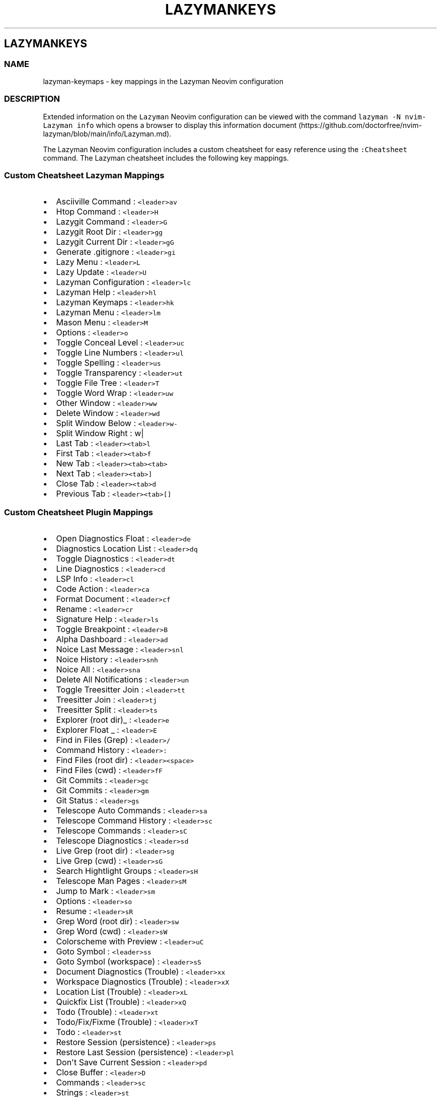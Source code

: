 '\" t
.\" Automatically generated by Pandoc 2.19.2
.\"
.\" Define V font for inline verbatim, using C font in formats
.\" that render this, and otherwise B font.
.ie "\f[CB]x\f[]"x" \{\
. ftr V B
. ftr VI BI
. ftr VB B
. ftr VBI BI
.\}
.el \{\
. ftr V CR
. ftr VI CI
. ftr VB CB
. ftr VBI CBI
.\}
.TH "LAZYMANKEYS" "5" "March 13, 2023" "lazyman 2.1.8" "User Manual"
.hy
.SH LAZYMANKEYS
.SS NAME
.PP
lazyman-keymaps - key mappings in the Lazyman Neovim configuration
.SS DESCRIPTION
.PP
Extended information on the \f[V]Lazyman\f[R] Neovim configuration can
be viewed with the command \f[V]lazyman -N nvim-Lazyman info\f[R] which
opens a browser to display this information
document (https://github.com/doctorfree/nvim-lazyman/blob/main/info/Lazyman.md).
.PP
The Lazyman Neovim configuration includes a custom cheatsheet for easy
reference using the \f[V]:Cheatsheet\f[R] command.
The Lazyman cheatsheet includes the following key mappings.
.SS Custom Cheatsheet Lazyman Mappings
.IP \[bu] 2
Asciiville Command : \f[V]<leader>av\f[R]
.IP \[bu] 2
Htop Command : \f[V]<leader>H\f[R]
.IP \[bu] 2
Lazygit Command : \f[V]<leader>G\f[R]
.IP \[bu] 2
Lazygit Root Dir : \f[V]<leader>gg\f[R]
.IP \[bu] 2
Lazygit Current Dir : \f[V]<leader>gG\f[R]
.IP \[bu] 2
Generate .gitignore : \f[V]<leader>gi\f[R]
.IP \[bu] 2
Lazy Menu : \f[V]<leader>L\f[R]
.IP \[bu] 2
Lazy Update : \f[V]<leader>U\f[R]
.IP \[bu] 2
Lazyman Configuration : \f[V]<leader>lc\f[R]
.IP \[bu] 2
Lazyman Help : \f[V]<leader>hl\f[R]
.IP \[bu] 2
Lazyman Keymaps : \f[V]<leader>hk\f[R]
.IP \[bu] 2
Lazyman Menu : \f[V]<leader>lm\f[R]
.IP \[bu] 2
Mason Menu : \f[V]<leader>M\f[R]
.IP \[bu] 2
Options : \f[V]<leader>o\f[R]
.IP \[bu] 2
Toggle Conceal Level : \f[V]<leader>uc\f[R]
.IP \[bu] 2
Toggle Line Numbers : \f[V]<leader>ul\f[R]
.IP \[bu] 2
Toggle Spelling : \f[V]<leader>us\f[R]
.IP \[bu] 2
Toggle Transparency : \f[V]<leader>ut\f[R]
.IP \[bu] 2
Toggle File Tree : \f[V]<leader>T\f[R]
.IP \[bu] 2
Toggle Word Wrap : \f[V]<leader>uw\f[R]
.IP \[bu] 2
Other Window : \f[V]<leader>ww\f[R]
.IP \[bu] 2
Delete Window : \f[V]<leader>wd\f[R]
.IP \[bu] 2
Split Window Below : \f[V]<leader>w-\f[R]
.IP \[bu] 2
Split Window Right : w|
.IP \[bu] 2
Last Tab : \f[V]<leader><tab>l\f[R]
.IP \[bu] 2
First Tab : \f[V]<leader><tab>f\f[R]
.IP \[bu] 2
New Tab : \f[V]<leader><tab><tab>\f[R]
.IP \[bu] 2
Next Tab : \f[V]<leader><tab>]\f[R]
.IP \[bu] 2
Close Tab : \f[V]<leader><tab>d\f[R]
.IP \[bu] 2
Previous Tab : \f[V]<leader><tab>[]\f[R]
.SS Custom Cheatsheet Plugin Mappings
.IP \[bu] 2
Open Diagnostics Float : \f[V]<leader>de\f[R]
.IP \[bu] 2
Diagnostics Location List : \f[V]<leader>dq\f[R]
.IP \[bu] 2
Toggle Diagnostics : \f[V]<leader>dt\f[R]
.IP \[bu] 2
Line Diagnostics : \f[V]<leader>cd\f[R]
.IP \[bu] 2
LSP Info : \f[V]<leader>cl\f[R]
.IP \[bu] 2
Code Action : \f[V]<leader>ca\f[R]
.IP \[bu] 2
Format Document : \f[V]<leader>cf\f[R]
.IP \[bu] 2
Rename : \f[V]<leader>cr\f[R]
.IP \[bu] 2
Signature Help : \f[V]<leader>ls\f[R]
.IP \[bu] 2
Toggle Breakpoint : \f[V]<leader>B\f[R]
.IP \[bu] 2
Alpha Dashboard : \f[V]<leader>ad\f[R]
.IP \[bu] 2
Noice Last Message : \f[V]<leader>snl\f[R]
.IP \[bu] 2
Noice History : \f[V]<leader>snh\f[R]
.IP \[bu] 2
Noice All : \f[V]<leader>sna\f[R]
.IP \[bu] 2
Delete All Notifications : \f[V]<leader>un\f[R]
.IP \[bu] 2
Toggle Treesitter Join : \f[V]<leader>tt\f[R]
.IP \[bu] 2
Treesitter Join : \f[V]<leader>tj\f[R]
.IP \[bu] 2
Treesitter Split : \f[V]<leader>ts\f[R]
.IP \[bu] 2
Explorer (root dir)_ : \f[V]<leader>e\f[R]
.IP \[bu] 2
Explorer Float _ : \f[V]<leader>E\f[R]
.IP \[bu] 2
Find in Files (Grep) : \f[V]<leader>/\f[R]
.IP \[bu] 2
Command History : \f[V]<leader>:\f[R]
.IP \[bu] 2
Find Files (root dir) : \f[V]<leader><space>\f[R]
.IP \[bu] 2
Find Files (cwd) : \f[V]<leader>fF\f[R]
.IP \[bu] 2
Git Commits : \f[V]<leader>gc\f[R]
.IP \[bu] 2
Git Commits : \f[V]<leader>gm\f[R]
.IP \[bu] 2
Git Status : \f[V]<leader>gs\f[R]
.IP \[bu] 2
Telescope Auto Commands : \f[V]<leader>sa\f[R]
.IP \[bu] 2
Telescope Command History : \f[V]<leader>sc\f[R]
.IP \[bu] 2
Telescope Commands : \f[V]<leader>sC\f[R]
.IP \[bu] 2
Telescope Diagnostics : \f[V]<leader>sd\f[R]
.IP \[bu] 2
Live Grep (root dir) : \f[V]<leader>sg\f[R]
.IP \[bu] 2
Live Grep (cwd) : \f[V]<leader>sG\f[R]
.IP \[bu] 2
Search Hightlight Groups : \f[V]<leader>sH\f[R]
.IP \[bu] 2
Telescope Man Pages : \f[V]<leader>sM\f[R]
.IP \[bu] 2
Jump to Mark : \f[V]<leader>sm\f[R]
.IP \[bu] 2
Options : \f[V]<leader>so\f[R]
.IP \[bu] 2
Resume : \f[V]<leader>sR\f[R]
.IP \[bu] 2
Grep Word (root dir) : \f[V]<leader>sw\f[R]
.IP \[bu] 2
Grep Word (cwd) : \f[V]<leader>sW\f[R]
.IP \[bu] 2
Colorscheme with Preview : \f[V]<leader>uC\f[R]
.IP \[bu] 2
Goto Symbol : \f[V]<leader>ss\f[R]
.IP \[bu] 2
Goto Symbol (workspace) : \f[V]<leader>sS\f[R]
.IP \[bu] 2
Document Diagnostics (Trouble) : \f[V]<leader>xx\f[R]
.IP \[bu] 2
Workspace Diagnostics (Trouble) : \f[V]<leader>xX\f[R]
.IP \[bu] 2
Location List (Trouble) : \f[V]<leader>xL\f[R]
.IP \[bu] 2
Quickfix List (Trouble) : \f[V]<leader>xQ\f[R]
.IP \[bu] 2
Todo (Trouble) : \f[V]<leader>xt\f[R]
.IP \[bu] 2
Todo/Fix/Fixme (Trouble) : \f[V]<leader>xT\f[R]
.IP \[bu] 2
Todo : \f[V]<leader>st\f[R]
.IP \[bu] 2
Restore Session (persistence) : \f[V]<leader>ps\f[R]
.IP \[bu] 2
Restore Last Session (persistence) : \f[V]<leader>pl\f[R]
.IP \[bu] 2
Don\[aq]t Save Current Session : \f[V]<leader>pd\f[R]
.IP \[bu] 2
Close Buffer : \f[V]<leader>D\f[R]
.IP \[bu] 2
Commands : \f[V]<leader>sc\f[R]
.IP \[bu] 2
Strings : \f[V]<leader>st\f[R]
.IP \[bu] 2
Help : \f[V]<leader>s?\f[R]
.IP \[bu] 2
Headings : \f[V]<leader>sh\f[R]
.IP \[bu] 2
Keymaps : \f[V]<leader>sk\f[R]
.IP \[bu] 2
Vim Options : \f[V]<leader>sO\f[R]
.IP \[bu] 2
Projects : \f[V]<leader>sp\f[R]
.IP \[bu] 2
Registers : \f[V]<leader>sR\f[R]
.IP \[bu] 2
Text Under Cursor : \f[V]<leader>ss\f[R]
.IP \[bu] 2
Emoji : \f[V]<leader>sS\f[R]
.IP \[bu] 2
Search History : \f[V]<leader>s:\f[R]
.IP \[bu] 2
Command History : \f[V]<leader>s;\f[R]
.IP \[bu] 2
Fuzzy Search : \f[V]<leader>sf\f[R]
.IP \[bu] 2
Branches : \f[V]<leader>gh\f[R]
.IP \[bu] 2
File Browser : \f[V]<leader>fb\f[R]
.IP \[bu] 2
Zoxide : \f[V]<leader>fz\f[R]
.IP \[bu] 2
Open File : \f[V]<leader>ff\f[R]
.IP \[bu] 2
Recent Files : \f[V]<leader>fr\f[R]
.IP \[bu] 2
Run \[aq]make\[aq] : \f[V]<leader>mm\f[R]
.IP \[bu] 2
Telescope : \f[V]<leader>mt\f[R]
.IP \[bu] 2
Buffer List : \f[V]<leader>bb\f[R]
.SS Terminal mappings
.IP \[bu] 2
Terminal Send : \f[V]<leader>ts\f[R]
.IP \[bu] 2
Terminal Toggle : \f[V]<leader>to\f[R]
.IP \[bu] 2
New Terminal Toggle : \f[V]<leader>tO\f[R]
.IP \[bu] 2
Terminal Run : \f[V]<leader>tr\f[R]
.IP \[bu] 2
New Terminal Run : \f[V]<leader>tR\f[R]
.IP \[bu] 2
Terminal Kill : \f[V]<leader>tk\f[R]
.IP \[bu] 2
Terminal Next : \f[V]<leader>t]\f[R]
.IP \[bu] 2
Terminal Prev : \f[V]<leader>t[\f[R]
.IP \[bu] 2
Move Below Right : \f[V]<leader>tl\f[R]
.IP \[bu] 2
Move Bottom Right : \f[V]<leader>tL\f[R]
.IP \[bu] 2
Move Below Right New : \f[V]<leader>th\f[R]
.IP \[bu] 2
Move Bottom Right New : \f[V]<leader>tH\f[R]
.IP \[bu] 2
Move Float : \f[V]<leader>tf\f[R]
.SS Gitsigns mappings
.IP \[bu] 2
Diff This : \f[V]<leader>ghd\f[R]
.IP \[bu] 2
Diff This \[ti] : \f[V]<leader>ghD\f[R]
.IP \[bu] 2
Stage Buffer : \f[V]<leader>ghS\f[R]
.IP \[bu] 2
Reset Buffer : \f[V]<leader>ghR\f[R]
.IP \[bu] 2
Stage Hunk : \f[V]<leader>ghs\f[R]
.IP \[bu] 2
Undo Stage Hunk : \f[V]<leader>ghu\f[R]
.IP \[bu] 2
Reset hunk : \f[V]<leader>ghr\f[R]
.IP \[bu] 2
Preview Hunk : \f[V]<leader>ghp\f[R]
.IP \[bu] 2
Blame Current Line : \f[V]<leader>ghb\f[R]
.IP \[bu] 2
Next Hunk : \f[V]]h\f[R]
.IP \[bu] 2
Previous Hunk : \f[V][h\f[R]
.SS KEYMAPS
.PP
This list of keymaps in \f[V]nvim-Lazyman\f[R] was generated using the
information.sh (https://github.com/doctorfree/nvim-lazyman/blob/main/scripts/information.sh)
and
keymaps.sh (https://github.com/doctorfree/nvim-lazyman/blob/main/scripts/keymaps.sh)
scripts.
.SS Normal mode keymaps
.PP
| Description | LHS | RHS | | ------------------------------- |
---------------------------------- |
------------------------------------------------------ | ---------- |
----------------- | | | % | (MatchitNormalForward) | | Nvim builtin | &
| :&& | | Mason Menu | ,M | Mason | | Move Float | ,tf | | | Move Bottom
Right New | ,tH | | | Move Below Right New | ,th | | | Move Bottom Right
| ,tL | | | Move Below Right | ,tl | | | Terminal Prev | ,t[ | | |
Terminal Next | ,t] | | | Terminal Kill | ,tk | | | New Terminal Run |
,tR | | | Terminal Run | ,tr | | | New Terminal Toggle | ,tO | | |
Terminal Toggle | ,to | | | Toggle Transparency | ,ut | | | Close Buffer
| ,D | | | | ,A | | | Explorer (root dir) | ,e | | | Explorer Float | ,E
| | | Terminal Send | ,ts | | | Treesitter Join | ,tj | | | Toggle
Treesitter Join | ,tt | | | Delete all Notifications | ,un | | | Noice
Last Message | ,snl | | | Noice All | ,sna | | | Noice History | ,snh |
| | Colorscheme with preview | ,uC | | | Word (cwd) | ,sW | | | Word
(root dir) | ,sw | | | Options | ,so | | | Jump to Mark | ,sm | | | Man
Pages | ,sM | | | Search Highlight Groups | ,sH | | | Grep (cwd) | ,sG |
| | Grep (root dir) | ,sg | | | Diagnostics | ,sd | | | Commands | ,sC |
| | Buffer | ,sb | | | Auto Commands | ,sa | | | Command History | ,: |
| | Find in Files (Grep) | ,/ | | | Switch Buffer | ,, | | | Bufferlist
| ,B | | | Telescope | ,mt | | | Run make | ,mm | | | Recent files | ,fr
| | | Open file | ,ff | | | Zoxide | ,fz | | | Filebrowser | ,fb | | |
Commits | ,gm | | | Status | ,gs | | | Branches | ,gh | | | Fuzzy search
| ,sf | | | Command history | ,s; | | | Search History | ,s: | | | Goto
Symbol (Workspace) | ,sS | | | Goto Symbol | ,ss | | | Resume | ,sR | |
| Vim Options | ,sO | | | Key Maps | ,sk | | | Help Pages | ,sh | | |
Help | ,s?
| | | Command History | ,sc | | | Find Files (root dir) | , | | | Eval |
,de | | | Dap UI | ,du | | | Todo | ,st | | | Todo/Fix/Fixme (Trouble) |
,xT | | | Todo (Trouble) | ,xt | | | Step Out | ,do | | | Step Over |
,dO | | | Pause | ,dp | | | Toggle REPL | ,dr | | | Widgets | ,dw | | |
Terminate | ,dt | | | Go to line (no execute) | ,dg | | | Run to Cursor
| ,dC | | | Continue | ,dc | | | Toggle Breakpoint | ,db | | |
Breakpoint Condition | ,dB | | | Run Last | ,dl | | | Up | ,dk | | |
Down | ,dj | | | Step Into | ,di | | | Session | ,ds | | | Workspace
Diagnostics (Trouble) | ,xX | | | Document Diagnostics (Trouble) | ,xx |
| | Quickfix List (Trouble) | ,xQ | | | Location List (Trouble) | ,xL |
| | Toggle zen mode | ,z | | | F | F | | | Leap backward to | S | | | T
| T | | | Nvim builtin | Y | y$ | | | [% | (MatchitNormalMultiBackward)
| | Prev Reference | [[ | | | Previous todo comment | [t | | | Previous
trouble/quickfix item | [q | | | | ]% | (MatchitNormalMultiForward) | |
Next Reference | ]] | | | Next todo comment | ]t | | | Next
trouble/quickfix item | ]q | | | f | f | | | | g% |
(MatchitNormalBackward) | | Leap from windows | gs | | | Leap forward to
| s | | | t | t | | | | y | :call setreg(v:register,
fugitive#Object(\[at]%)) | | | (MatchitNormalMultiForward) | :call
matchit#MultiMatch(\[dq]W\[dq], \[dq]n\[dq]) | | |
(MatchitNormalMultiBackward) | :call matchit#MultiMatch(\[dq]bW\[dq],
\[dq]n\[dq]) | | | (MatchitNormalBackward) | :call
matchit#Match_wrapper(\[aq]\[aq],0,\[aq]n\[aq]) | | |
(MatchitNormalForward) | :call
matchit#Match_wrapper(\[aq]\[aq],1,\[aq]n\[aq]) | | | fugitive: | | | |
fugitive:y | :call setreg(v:register, fugitive#Object(\[at]%)) | | | |
:call NextColor(0) | | | | :call NextColor(1) | | | | :call
NextColor(-1) | | Search in buffer | | | | Nvim builtin | | nohlsearch |
diffupdate | normal!
|
.SS Visual mode keymaps
.PP
| Description | LHS | RHS | | ----------------- |
---------------------------------- |
-----------------------------------------------------------------------
| ----------------- | ------------- | | Nvim builtin | # | y?\[rs]V\[dq]
| | | % | (MatchitVisualForward) | | Nvim builtin | * | y/\[rs]V\[dq] |
| Terminal Send | ,ts | | | Eval | ,de | | | F | F | | | Leap backward
to | S | | | T | T | | | | [% | (MatchitVisualMultiBackward) | | | ]% |
(MatchitVisualMultiForward) | | | a% | (MatchitVisualTextObject) | | f |
f | | | | g% | (MatchitVisualBackward) | | Leap from windows | gs | | |
Leap forward to | s | | | t | t | | | | (MatchitVisualTextObject) |
(MatchitVisualMultiBackward)o(MatchitVisualMultiForward) | | |
(MatchitVisualMultiForward) | :call matchit#MultiMatch(\[dq]W\[dq],
\[dq]n\[dq])m\[aq]gv\f[V]| |                   | <Plug>(MatchitVisualMultiBackward) | :<C-U>call matchit#MultiMatch(\[dq]bW\[dq], \[dq]n\[dq])<CR>m\[aq]gv\f[R]
| | | (MatchitVisualBackward) | :call
matchit#Match_wrapper(\[aq]\[aq],0,\[aq]v\[aq])m\[aq]gv\f[V]| |                   | <Plug>(MatchitVisualForward)       | :<C-U>call matchit#Match_wrapper(\[aq]\[aq],1,\[aq]v\[aq])<CR>:if col(\[dq]\[aq]\[aq]\[dq]) != col(\[dq]$\[dq]) | exe \[dq]:normal! m\[aq]\[dq] | endif<CR>gv\f[R]
|
.SS Operator mode keymaps
.PP
.TS
tab(@);
l l l.
T{
Description
T}@T{
LHS
T}@T{
RHS
T}
_
T{
T}@T{
%
T}@T{
(MatchitOperationForward)
T}
T{
F
T}@T{
F
T}@T{
T}
T{
Leap backward to
T}@T{
S
T}@T{
T}
T{
T
T}@T{
T
T}@T{
T}
T{
T}@T{
[%
T}@T{
(MatchitOperationMultiBackward)
T}
T{
T}@T{
]%
T}@T{
(MatchitOperationMultiForward)
T}
T{
f
T}@T{
f
T}@T{
T}
T{
T}@T{
g%
T}@T{
(MatchitOperationBackward)
T}
T{
Leap from windows
T}@T{
gs
T}@T{
T}
T{
Leap forward to
T}@T{
s
T}@T{
T}
T{
t
T}@T{
t
T}@T{
T}
T{
T}@T{
(MatchitOperationMultiForward)
T}@T{
:call matchit#MultiMatch(\[dq]W\[dq], \[dq]o\[dq])
T}
T{
T}@T{
(MatchitOperationMultiBackward)
T}@T{
:call matchit#MultiMatch(\[dq]bW\[dq], \[dq]o\[dq])
T}
T{
T}@T{
(MatchitOperationBackward)
T}@T{
:call matchit#Match_wrapper(\[aq]\[aq],0,\[aq]o\[aq])
T}
T{
T}@T{
(MatchitOperationForward)
T}@T{
:call matchit#Match_wrapper(\[aq]\[aq],1,\[aq]o\[aq])
T}
.TE
.SS SEE ALSO
.PP
\f[B]lazyman\f[R](1), \f[B]nvims\f[R](1)

